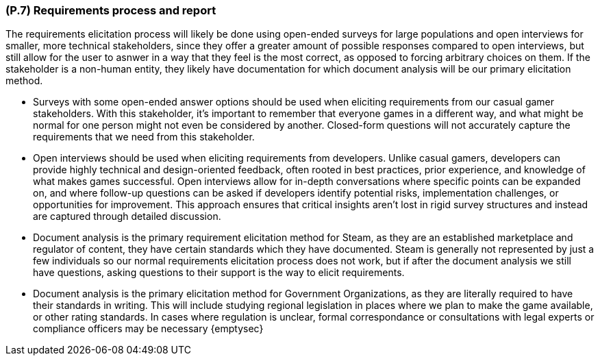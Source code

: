 [#p7,reftext=P.7]
=== (P.7) Requirements process and report

ifdef::env-draft[]
TIP: _Initially, description of what the requirements process will be; later, report on its steps. It starts out as a plan for conducting the requirements elicitation process, but is meant to be updated as part of that process so that it includes the key lessons of elicitation._  <<BM22>>
endif::[]

The requirements elicitation process will likely be done using open-ended surveys for large populations and open interviews for smaller, more technical stakeholders, since they offer a greater amount of possible responses compared to open interviews, but still allow for the user to asnwer in a way that they feel is the most correct, as opposed to forcing arbitrary choices on them. If the stakeholder is a non-human entity, they likely have documentation for which document analysis will be our primary elicitation method.

*   Surveys with some open-ended answer options should be used when eliciting requirements from our casual gamer stakeholders. With this stakeholder, it's important to remember that everyone games in a different way, and what might be normal for one person might not even be considered by another. Closed-form questions will not accurately capture the requirements that we need from this stakeholder. 

*   Open interviews should be used when eliciting requirements from developers. Unlike casual gamers, developers can provide highly technical and design-oriented feedback, often rooted in best practices, prior experience, and knowledge of what makes games successful. Open interviews allow for in-depth conversations where specific points can be expanded on, and where follow-up questions can be asked if developers identify potential risks, implementation challenges, or opportunities for improvement. This approach ensures that critical insights aren't lost in rigid survey structures and instead are captured through detailed discussion.

*   Document analysis is the primary requirement elicitation method for Steam, as they are an established marketplace and regulator of content, they have certain standards which they have documented. Steam is generally not represented by just a few individuals so our normal requirements elicitation process does not work, but if after the document analysis we still have questions, asking questions to their support is the way to elicit requirements.

*   Document analysis is the primary elicitation method for Government Organizations, as they are literally required to have their standards in writing. This will include studying regional legislation in places where we plan to make the game available, or other rating standards. In cases where regulation is unclear, formal correspondance or consultations with legal experts or compliance officers may be necessary
{emptysec}


